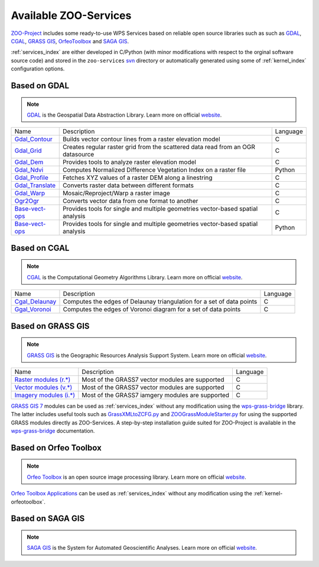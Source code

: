 .. _services-available:

Available ZOO-Services
================

`ZOO-Project <http://zoo-project.org>`__ includes some ready-to-use WPS Services based on reliable open source libraries such as such as `GDAL <http://gdal.org>`_, `CGAL <http://gcal.org>`_, `GRASS GIS <http://grass.osgeo.org>`_, `OrfeoToolbox <http://orfeo-toolbox.org>`__ and `SAGA GIS <https://www.orfeo-toolbox.org>`__.

:ref:`services_index` are either developed in C/Python (with minor modifications with respect to the orginal software source code) and stored in the  ``zoo-services`` `svn <http://zoo-project.org/trac/browser/trunk/zoo-project/zoo-services>`__ directory or automatically generated using some of :ref:`kernel_index` configuration options. 


Based on GDAL 
------------------------

.. note:: 

  |gdal| `GDAL <http://gdal.org>`__ is the Geospatial Data Abstraction
  Library. Learn more on official `website <http://gdal.org>`__.
 

.. |gdal| image:: ../_static/gdal.png
       :height: 110px
       :width: 100px
       :scale: 45%
       :alt: GDAL logo


..   csv-table:: 

    Name,Description,Language
    `Gdal_Contour <http://zoo-project.org/trac/browser/trunk/zoo-project/zoo-services/gdal/contour>`__,Builds vector contour lines from a raster elevation model,C
    `Gdal_Grid <http://zoo-project.org/trac/browser/trunk/zoo-project/zoo-services/gdal/grid>`__,Creates regular raster grid from the scattered data read from an OGR datasource,C
    `Gdal_Dem <http://zoo-project.org/trac/browser/trunk/zoo-project/zoo-services/gdal/dem>`__,Provides tools to analyze raster elevation model,C
    `Gdal_Ndvi <http://zoo-project.org/trac/browser/trunk/zoo-project/zoo-services/gdal/ndvi>`__,Computes Normalized Difference Vegetation Index on a raster file,Python
    `Gdal_Profile <http://zoo-project.org/trac/browser/trunk/zoo-project/zoo-services/gdal/profile>`__,Fetches XYZ values of a raster DEM along a linestring,C
    `Gdal_Translate <http://zoo-project.org/trac/browser/trunk/zoo-project/zoo-services/gdal/translate>`__,Converts raster data between different formats,C
    `Gdal_Warp <http://zoo-project.org/trac/browser/trunk/zoo-project/zoo-services/gdal/translate>`__,Mosaic/Reproject/Warp a raster image,C
    `Ogr2Ogr <http://zoo-project.org/trac/browser/trunk/zoo-project/zoo-services/ogr/ogr2ogr/>`__,Converts vector data from one format to another,C
    `Base-vect-ops <http://zoo-project.org/trac/browser/trunk/zoo-project/zoo-services/ogr/base-vect-ops>`__,Provides tools for single and multiple geometries vector-based spatial analysis ,C
    `Base-vect-ops <http://zoo-project.org/trac/browser/trunk/zoo-project/zoo-services/ogr/base-vect-ops-py>`__,Provides tools for single and multiple geometries vector-based spatial analysis ,Python
    
Based on CGAL
------------------------

.. note:: 

  |cgal| `CGAL <http://gdal.org>`__ is the Computational Geometry Algorithms Library. Learn more on official `website <http://cgal.org>`__.
 

.. |cgal| image:: ../_static/cgal.png
       :height: 110px
       :width: 112px
       :scale: 45%
       :alt: CGAL logo

..   csv-table:: 

    Name,Description,Language
    `Cgal_Delaunay <http://zoo-project.org/trac/browser/trunk/zoo-project/zoo-services/cgal/delaunay.c>`__,Computes the edges of Delaunay triangulation for a set of data points,C
    `Ggal_Voronoi <http://zoo-project.org/trac/browser/trunk/zoo-project/zoo-services/cgal/voronoi.c>`__,Computes the edges of Voronoi diagram for a set of data points,C
    
Based on GRASS GIS 
---------------------------

.. note:: 

  |grass| `GRASS GIS <http://grass.osgeo.org>`__ is the Geographic Resources Analysis Support System. Learn more on official `website <http://grass.osgeo.org>`__.
 

.. |grass| image:: ../_static/grassgis.png
       :height: 111px
       :width: 100px
       :scale: 45%
       :alt: GRASS GIS logo
	    
..   csv-table:: 

    Name,Description,Language
   `Raster modules (r.*) <http://grass.osgeo.org/grass70/manuals/raster.html>`__,Most of the GRASS7 vector modules are supported,C
   `Vector modules (v.*) <http://grass.osgeo.org/grass70/manuals/vector.html>`__,Most of the GRASS7 vector modules are supported,C
   `Imagery modules (i.*) <http://grass.osgeo.org/grass70/manuals/imagery.html>`__,Most of the GRASS7 iamgery modules are supported,C

`GRASS GIS 7 <http://grass.osgeo.org>`__ modules can be used as :ref:`services_index` without any modification using the `wps-grass-bridge <https://code.google.com/p/wps-grass-bridge/>`__ library. The latter includes useful tools such as `GrassXMLtoZCFG.py <https://code.google.com/p/wps-grass-bridge/source/browse/trunk/GrassXMLtoZCFG.py>`__ and `ZOOGrassModuleStarter.py <https://code.google.com/p/wps-grass-bridge/source/browse/trunk/ZOOGrassModuleStarter.py>`__ for using the supported GRASS modules directly as ZOO-Services. A step-by-step installation guide suited for ZOO-Project is available in the `wps-grass-bridge <https://code.google.com/p/wps-grass-bridge/wiki/ZOO_WPS_Integration>`__ documentation.  

    
Based on Orfeo Toolbox 
-----------------------

.. note:: 

   |otb| `Orfeo Toolbox <https://www.orfeo-toolbox.org>`__ is an open
   source image processing library. Learn more on official `website <https://www.orfeo-toolbox.org>`__.
 

.. |otb| image:: ../_static/orfeotoolbox.png
       :height: 115px
       :width: 150px
       :scale: 40%
       :alt: Orfeo Toolbox logo

`Orfeo Toolbox <https://www.orfeo-toolbox.org>`__ `Applications <http://otbcb.readthedocs.org/en/latest/Applications.html>`__ can be used as :ref:`services_index` without any modification
using the :ref:`kernel-orfeotoolbox`.

Based on SAGA GIS
---------------------------

.. note:: 

   |saga| `SAGA GIS <https://www.orfeo-toolbox.org>`__ is the System for Automated Geoscientific Analyses. Learn more on official `website <http://www.saga-gis.org/en/index.html>`__.
 

.. |saga| image:: ../_static/sagagis.png
       :height: 100px
       :width: 100px
       :scale: 45%
       :alt: SAGA GIS logo
